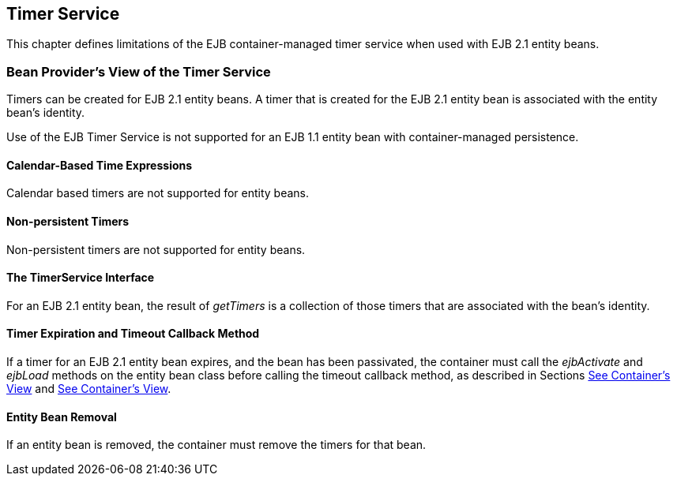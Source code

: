 [[a3258]]
== Timer Service

This chapter defines limitations of the EJB
container-managed timer service when used with EJB 2.1 entity beans.

=== Bean Provider’s View of the Timer Service



Timers can be created for EJB 2.1 entity
beans. A timer that is created for the EJB 2.1 entity bean is associated
with the entity bean’s identity.

Use of the EJB Timer Service is not supported
for an EJB 1.1 entity bean with container-managed persistence.

==== Calendar-Based Time Expressions

Calendar based timers are not supported for
entity beans.

==== Non-persistent Timers

Non-persistent timers are not supported for
entity beans.

==== The TimerService Interface

For an EJB 2.1 entity bean, the result of
_getTimers_ is a collection of those timers that are associated with the
bean’s identity.

==== Timer Expiration and Timeout Callback Method

If a timer for an EJB 2.1 entity bean
expires, and the bean has been passivated, the container must call the
_ejbActivate_ and _ejbLoad_ methods on the entity bean class before
calling the timeout callback method, as described in Sections
link:Ejb.html#a1279[See Container’s View] and
link:Ejb.html#a2553[See Container’s View].

==== Entity Bean Removal

If an entity bean is removed, the container
must remove the timers for that bean.
